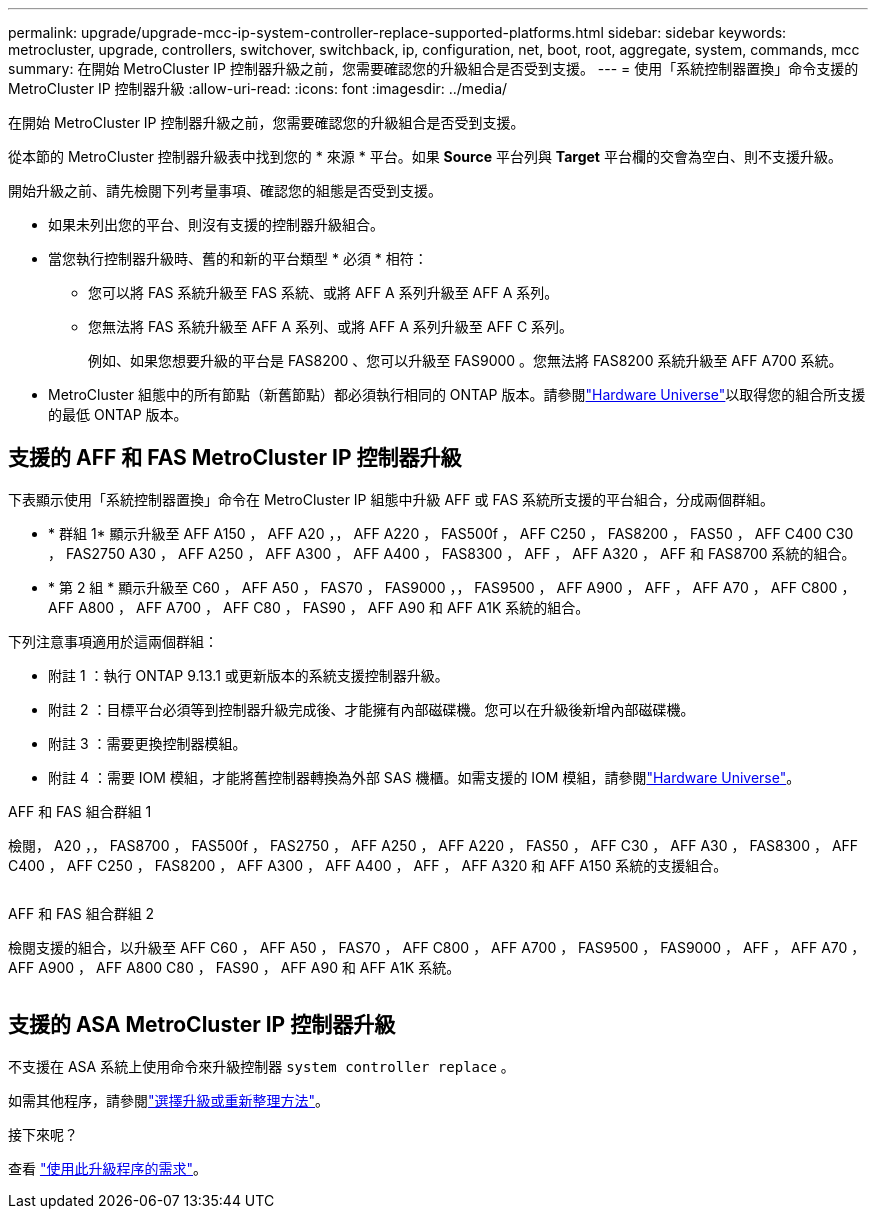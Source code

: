 ---
permalink: upgrade/upgrade-mcc-ip-system-controller-replace-supported-platforms.html 
sidebar: sidebar 
keywords: metrocluster, upgrade, controllers, switchover, switchback, ip, configuration, net, boot, root, aggregate, system, commands, mcc 
summary: 在開始 MetroCluster IP 控制器升級之前，您需要確認您的升級組合是否受到支援。 
---
= 使用「系統控制器置換」命令支援的 MetroCluster IP 控制器升級
:allow-uri-read: 
:icons: font
:imagesdir: ../media/


[role="lead"]
在開始 MetroCluster IP 控制器升級之前，您需要確認您的升級組合是否受到支援。

從本節的 MetroCluster 控制器升級表中找到您的 * 來源 * 平台。如果 *Source* 平台列與 *Target* 平台欄的交會為空白、則不支援升級。

開始升級之前、請先檢閱下列考量事項、確認您的組態是否受到支援。

* 如果未列出您的平台、則沒有支援的控制器升級組合。
* 當您執行控制器升級時、舊的和新的平台類型 * 必須 * 相符：
+
** 您可以將 FAS 系統升級至 FAS 系統、或將 AFF A 系列升級至 AFF A 系列。
** 您無法將 FAS 系統升級至 AFF A 系列、或將 AFF A 系列升級至 AFF C 系列。
+
例如、如果您想要升級的平台是 FAS8200 、您可以升級至 FAS9000 。您無法將 FAS8200 系統升級至 AFF A700 系統。



* MetroCluster 組態中的所有節點（新舊節點）都必須執行相同的 ONTAP 版本。請參閱link:https://hwu.netapp.com["Hardware Universe"^]以取得您的組合所支援的最低 ONTAP 版本。




== 支援的 AFF 和 FAS MetroCluster IP 控制器升級

下表顯示使用「系統控制器置換」命令在 MetroCluster IP 組態中升級 AFF 或 FAS 系統所支援的平台組合，分成兩個群組。

* * 群組 1* 顯示升級至 AFF A150 ， AFF A20 ，， AFF A220 ， FAS500f ， AFF C250 ， FAS8200 ， FAS50 ， AFF C400 C30 ， FAS2750 A30 ， AFF A250 ， AFF A300 ， AFF A400 ， FAS8300 ， AFF ， AFF A320 ， AFF 和 FAS8700 系統的組合。
* * 第 2 組 * 顯示升級至 C60 ， AFF A50 ， FAS70 ， FAS9000 ，， FAS9500 ， AFF A900 ， AFF ， AFF A70 ， AFF C800 ， AFF A800 ， AFF A700 ， AFF C80 ， FAS90 ， AFF A90 和 AFF A1K 系統的組合。


下列注意事項適用於這兩個群組：

* 附註 1 ：執行 ONTAP 9.13.1 或更新版本的系統支援控制器升級。
* 附註 2 ：目標平台必須等到控制器升級完成後、才能擁有內部磁碟機。您可以在升級後新增內部磁碟機。
* 附註 3 ：需要更換控制器模組。
* 附註 4 ：需要 IOM 模組，才能將舊控制器轉換為外部 SAS 機櫃。如需支援的 IOM 模組，請參閱link:https://hwu.netapp.com/["Hardware Universe"^]。


[role="tabbed-block"]
====
.AFF 和 FAS 組合群組 1
--
檢閱， A20 ，， FAS8700 ， FAS500f ， FAS2750 ， AFF A250 ， AFF A220 ， FAS50 ， AFF C30 ， AFF A30 ， FAS8300 ， AFF C400 ， AFF C250 ， FAS8200 ， AFF A300 ， AFF A400 ， AFF ， AFF A320 和 AFF A150 系統的支援組合。

image:../media/assisted-group-1.png[""]

--
.AFF 和 FAS 組合群組 2
--
檢閱支援的組合，以升級至 AFF C60 ， AFF A50 ， FAS70 ， AFF C800 ， AFF A700 ， FAS9500 ， FAS9000 ， AFF ， AFF A70 ， AFF A900 ， AFF A800 C80 ， FAS90 ， AFF A90 和 AFF A1K 系統。

image:../media/assisted-group-2.png[""]

--
====


== 支援的 ASA MetroCluster IP 控制器升級

不支援在 ASA 系統上使用命令來升級控制器 `system controller replace` 。

如需其他程序，請參閱link:https://docs.netapp.com/us-en/ontap-metrocluster/upgrade/concept_choosing_an_upgrade_method_mcc.html["選擇升級或重新整理方法"]。

.接下來呢？
查看 link:upgrade-mcc-ip-system-controller-replace-requirements.html["使用此升級程序的需求"]。
